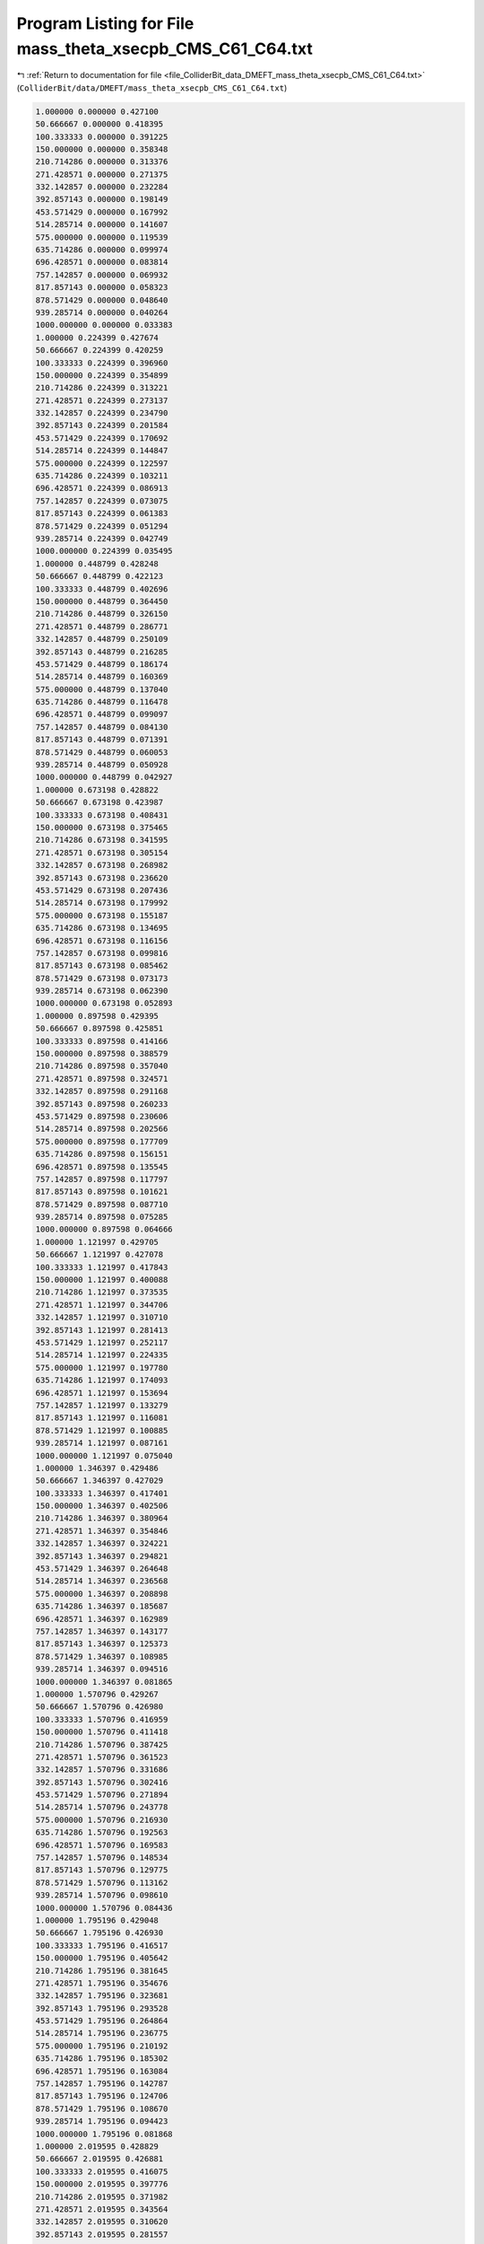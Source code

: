 
.. _program_listing_file_ColliderBit_data_DMEFT_mass_theta_xsecpb_CMS_C61_C64.txt:

Program Listing for File mass_theta_xsecpb_CMS_C61_C64.txt
==========================================================

|exhale_lsh| :ref:`Return to documentation for file <file_ColliderBit_data_DMEFT_mass_theta_xsecpb_CMS_C61_C64.txt>` (``ColliderBit/data/DMEFT/mass_theta_xsecpb_CMS_C61_C64.txt``)

.. |exhale_lsh| unicode:: U+021B0 .. UPWARDS ARROW WITH TIP LEFTWARDS

.. code-block:: cpp

   1.000000 0.000000 0.427100 
   50.666667 0.000000 0.418395 
   100.333333 0.000000 0.391225 
   150.000000 0.000000 0.358348 
   210.714286 0.000000 0.313376 
   271.428571 0.000000 0.271375 
   332.142857 0.000000 0.232284 
   392.857143 0.000000 0.198149 
   453.571429 0.000000 0.167992 
   514.285714 0.000000 0.141607 
   575.000000 0.000000 0.119539 
   635.714286 0.000000 0.099974 
   696.428571 0.000000 0.083814 
   757.142857 0.000000 0.069932 
   817.857143 0.000000 0.058323 
   878.571429 0.000000 0.048640 
   939.285714 0.000000 0.040264 
   1000.000000 0.000000 0.033383 
   1.000000 0.224399 0.427674 
   50.666667 0.224399 0.420259 
   100.333333 0.224399 0.396960 
   150.000000 0.224399 0.354899 
   210.714286 0.224399 0.313221 
   271.428571 0.224399 0.273137 
   332.142857 0.224399 0.234790 
   392.857143 0.224399 0.201584 
   453.571429 0.224399 0.170692 
   514.285714 0.224399 0.144847 
   575.000000 0.224399 0.122597 
   635.714286 0.224399 0.103211 
   696.428571 0.224399 0.086913 
   757.142857 0.224399 0.073075 
   817.857143 0.224399 0.061383 
   878.571429 0.224399 0.051294 
   939.285714 0.224399 0.042749 
   1000.000000 0.224399 0.035495 
   1.000000 0.448799 0.428248 
   50.666667 0.448799 0.422123 
   100.333333 0.448799 0.402696 
   150.000000 0.448799 0.364450 
   210.714286 0.448799 0.326150 
   271.428571 0.448799 0.286771 
   332.142857 0.448799 0.250109 
   392.857143 0.448799 0.216285 
   453.571429 0.448799 0.186174 
   514.285714 0.448799 0.160369 
   575.000000 0.448799 0.137040 
   635.714286 0.448799 0.116478 
   696.428571 0.448799 0.099097 
   757.142857 0.448799 0.084130 
   817.857143 0.448799 0.071391 
   878.571429 0.448799 0.060053 
   939.285714 0.448799 0.050928 
   1000.000000 0.448799 0.042927 
   1.000000 0.673198 0.428822 
   50.666667 0.673198 0.423987 
   100.333333 0.673198 0.408431 
   150.000000 0.673198 0.375465 
   210.714286 0.673198 0.341595 
   271.428571 0.673198 0.305154 
   332.142857 0.673198 0.268982 
   392.857143 0.673198 0.236620 
   453.571429 0.673198 0.207436 
   514.285714 0.673198 0.179992 
   575.000000 0.673198 0.155187 
   635.714286 0.673198 0.134695 
   696.428571 0.673198 0.116156 
   757.142857 0.673198 0.099816 
   817.857143 0.673198 0.085462 
   878.571429 0.673198 0.073173 
   939.285714 0.673198 0.062390 
   1000.000000 0.673198 0.052893 
   1.000000 0.897598 0.429395 
   50.666667 0.897598 0.425851 
   100.333333 0.897598 0.414166 
   150.000000 0.897598 0.388579 
   210.714286 0.897598 0.357040 
   271.428571 0.897598 0.324571 
   332.142857 0.897598 0.291168 
   392.857143 0.897598 0.260233 
   453.571429 0.897598 0.230606 
   514.285714 0.897598 0.202566 
   575.000000 0.897598 0.177709 
   635.714286 0.897598 0.156151 
   696.428571 0.897598 0.135545 
   757.142857 0.897598 0.117797 
   817.857143 0.897598 0.101621 
   878.571429 0.897598 0.087710 
   939.285714 0.897598 0.075285 
   1000.000000 0.897598 0.064666 
   1.000000 1.121997 0.429705 
   50.666667 1.121997 0.427078 
   100.333333 1.121997 0.417843 
   150.000000 1.121997 0.400088 
   210.714286 1.121997 0.373535 
   271.428571 1.121997 0.344706 
   332.142857 1.121997 0.310710 
   392.857143 1.121997 0.281413 
   453.571429 1.121997 0.252117 
   514.285714 1.121997 0.224335 
   575.000000 1.121997 0.197780 
   635.714286 1.121997 0.174093 
   696.428571 1.121997 0.153694 
   757.142857 1.121997 0.133279 
   817.857143 1.121997 0.116081 
   878.571429 1.121997 0.100885 
   939.285714 1.121997 0.087161 
   1000.000000 1.121997 0.075040 
   1.000000 1.346397 0.429486 
   50.666667 1.346397 0.427029 
   100.333333 1.346397 0.417401 
   150.000000 1.346397 0.402506 
   210.714286 1.346397 0.380964 
   271.428571 1.346397 0.354846 
   332.142857 1.346397 0.324221 
   392.857143 1.346397 0.294821 
   453.571429 1.346397 0.264648 
   514.285714 1.346397 0.236568 
   575.000000 1.346397 0.208898 
   635.714286 1.346397 0.185687 
   696.428571 1.346397 0.162989 
   757.142857 1.346397 0.143177 
   817.857143 1.346397 0.125373 
   878.571429 1.346397 0.108985 
   939.285714 1.346397 0.094516 
   1000.000000 1.346397 0.081865 
   1.000000 1.570796 0.429267 
   50.666667 1.570796 0.426980 
   100.333333 1.570796 0.416959 
   150.000000 1.570796 0.411418 
   210.714286 1.570796 0.387425 
   271.428571 1.570796 0.361523 
   332.142857 1.570796 0.331686 
   392.857143 1.570796 0.302416 
   453.571429 1.570796 0.271894 
   514.285714 1.570796 0.243778 
   575.000000 1.570796 0.216930 
   635.714286 1.570796 0.192563 
   696.428571 1.570796 0.169583 
   757.142857 1.570796 0.148534 
   817.857143 1.570796 0.129775 
   878.571429 1.570796 0.113162 
   939.285714 1.570796 0.098610 
   1000.000000 1.570796 0.084436 
   1.000000 1.795196 0.429048 
   50.666667 1.795196 0.426930 
   100.333333 1.795196 0.416517 
   150.000000 1.795196 0.405642 
   210.714286 1.795196 0.381645 
   271.428571 1.795196 0.354676 
   332.142857 1.795196 0.323681 
   392.857143 1.795196 0.293528 
   453.571429 1.795196 0.264864 
   514.285714 1.795196 0.236775 
   575.000000 1.795196 0.210192 
   635.714286 1.795196 0.185302 
   696.428571 1.795196 0.163084 
   757.142857 1.795196 0.142787 
   817.857143 1.795196 0.124706 
   878.571429 1.795196 0.108670 
   939.285714 1.795196 0.094423 
   1000.000000 1.795196 0.081868 
   1.000000 2.019595 0.428829 
   50.666667 2.019595 0.426881 
   100.333333 2.019595 0.416075 
   150.000000 2.019595 0.397776 
   210.714286 2.019595 0.371982 
   271.428571 2.019595 0.343564 
   332.142857 2.019595 0.310620 
   392.857143 2.019595 0.281557 
   453.571429 2.019595 0.251461 
   514.285714 2.019595 0.224294 
   575.000000 2.019595 0.198341 
   635.714286 2.019595 0.174023 
   696.428571 2.019595 0.152525 
   757.142857 2.019595 0.133677 
   817.857143 2.019595 0.115765 
   878.571429 2.019595 0.100728 
   939.285714 2.019595 0.087455 
   1000.000000 2.019595 0.075279 
   1.000000 2.243995 0.428406 
   50.666667 2.243995 0.425660 
   100.333333 2.243995 0.412462 
   150.000000 2.243995 0.387082 
   210.714286 2.243995 0.357700 
   271.428571 2.243995 0.324364 
   332.142857 2.243995 0.290492 
   392.857143 2.243995 0.259576 
   453.571429 2.243995 0.230640 
   514.285714 2.243995 0.203284 
   575.000000 2.243995 0.178209 
   635.714286 2.243995 0.155181 
   696.428571 2.243995 0.135484 
   757.142857 2.243995 0.117131 
   817.857143 2.243995 0.101674 
   878.571429 2.243995 0.087601 
   939.285714 2.243995 0.075290 
   1000.000000 2.243995 0.064719 
   1.000000 2.468394 0.427881 
   50.666667 2.468394 0.423853 
   100.333333 2.468394 0.407263 
   150.000000 2.468394 0.375896 
   210.714286 2.468394 0.341844 
   271.428571 2.468394 0.305347 
   332.142857 2.468394 0.270240 
   392.857143 2.468394 0.236227 
   453.571429 2.468394 0.206678 
   514.285714 2.468394 0.179506 
   575.000000 2.468394 0.156119 
   635.714286 2.468394 0.134938 
   696.428571 2.468394 0.116115 
   757.142857 2.468394 0.099816 
   817.857143 2.468394 0.085182 
   878.571429 2.468394 0.072901 
   939.285714 2.468394 0.062339 
   1000.000000 2.468394 0.053057 
   1.000000 2.692794 0.427356 
   50.666667 2.692794 0.422046 
   100.333333 2.692794 0.402065 
   150.000000 2.692794 0.365933 
   210.714286 2.692794 0.325989 
   271.428571 2.692794 0.286329 
   332.142857 2.692794 0.249989 
   392.857143 2.692794 0.216335 
   453.571429 2.692794 0.186768 
   514.285714 2.692794 0.160065 
   575.000000 2.692794 0.136659 
   635.714286 2.692794 0.116346 
   696.428571 2.692794 0.098993 
   757.142857 2.692794 0.084293 
   817.857143 2.692794 0.071294 
   878.571429 2.692794 0.060231 
   939.285714 2.692794 0.050861 
   1000.000000 2.692794 0.042828 
   1.000000 2.917193 0.426831 
   50.666667 2.917193 0.420239 
   100.333333 2.917193 0.396866 
   150.000000 2.917193 0.356333 
   210.714286 2.917193 0.314688 
   271.428571 2.917193 0.272867 
   332.142857 2.917193 0.234741 
   392.857143 2.917193 0.201369 
   453.571429 2.917193 0.171421 
   514.285714 2.917193 0.145074 
   575.000000 2.917193 0.122199 
   635.714286 2.917193 0.103574 
   696.428571 2.917193 0.086720 
   757.142857 2.917193 0.072783 
   817.857143 2.917193 0.061174 
   878.571429 2.917193 0.051296 
   939.285714 2.917193 0.042747 
   1000.000000 2.917193 0.035552 
   1.000000 3.141593 0.426306 
   50.666667 3.141593 0.418432 
   100.333333 3.141593 0.391667 
   150.000000 3.141593 0.357003 
   210.714286 3.141593 0.313991 
   271.428571 3.141593 0.271221 
   332.142857 3.141593 0.233165 
   392.857143 3.141593 0.197637 
   453.571429 3.141593 0.167546 
   514.285714 3.141593 0.141802 
   575.000000 3.141593 0.119340 
   635.714286 3.141593 0.099681 
   696.428571 3.141593 0.083780 
   757.142857 3.141593 0.069937 
   817.857143 3.141593 0.058153 
   878.571429 3.141593 0.048610 
   939.285714 3.141593 0.040362 
   1000.000000 3.141593 0.033419 
